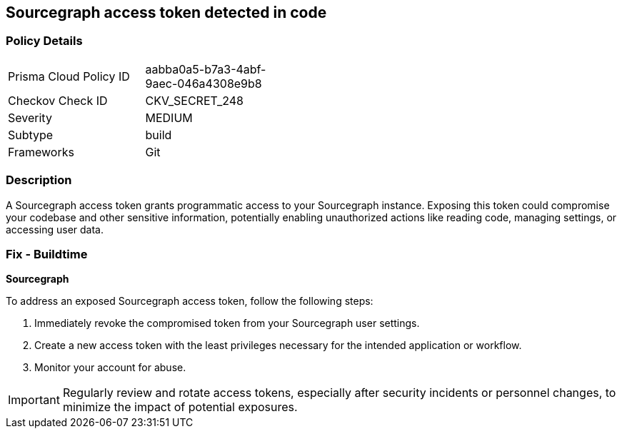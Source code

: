 == Sourcegraph access token detected in code


=== Policy Details

[width=45%]
[cols="1,1"]
|===
|Prisma Cloud Policy ID
|aabba0a5-b7a3-4abf-9aec-046a4308e9b8

|Checkov Check ID
|CKV_SECRET_248

|Severity
|MEDIUM

|Subtype
|build

|Frameworks
|Git

|===


=== Description

A Sourcegraph access token grants programmatic access to your Sourcegraph instance. Exposing this token could compromise your codebase and other sensitive information, potentially enabling unauthorized actions like reading code, managing settings, or accessing user data.

=== Fix - Buildtime

*Sourcegraph*

To address an exposed Sourcegraph access token, follow the following steps:

1. Immediately revoke the compromised token from your Sourcegraph user settings. 
2. Create a new access token with the least privileges necessary for the intended application or workflow.
3. Monitor your account for abuse.

IMPORTANT: Regularly review and rotate access tokens, especially after security incidents or personnel changes, to minimize the impact of potential exposures.